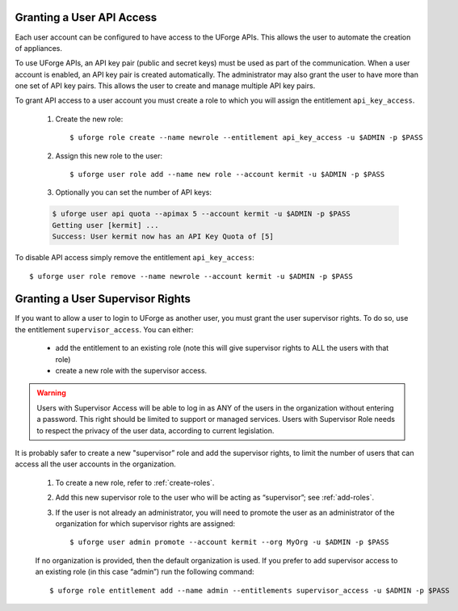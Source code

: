 .. Copyright 2017 FUJITSU LIMITED

.. _api-access:

Granting a User API Access
--------------------------

Each user account can be configured to have access to the UForge APIs. This allows the user to automate the creation of appliances.  

To use UForge APIs, an API key pair (public and secret keys) must be used as part of the communication.  When a user account is enabled, an API key pair is created automatically. The administrator may also grant the user to have more than one set of API key pairs. This allows the user to create and manage multiple API key pairs.

To grant API access to a user account you must create a role to which you will assign the entitlement ``api_key_access``.

	1. Create the new role::

		$ uforge role create --name newrole --entitlement api_key_access -u $ADMIN -p $PASS

	2. Assign this new role to the user::

		$ uforge user role add --name new role --account kermit -u $ADMIN -p $PASS

	3. Optionally you can set the number of API keys:

	.. code-block:: shell

		$ uforge user api quota --apimax 5 --account kermit -u $ADMIN -p $PASS
		Getting user [kermit] ...
		Success: User kermit now has an API Key Quota of [5]

To disable API access simply remove the entitlement ``api_key_access``::

	$ uforge user role remove --name newrole --account kermit -u $ADMIN -p $PASS

.. _supervisor-rights:

Granting a User Supervisor Rights
---------------------------------

If you want to allow a user to login to UForge as another user, you must grant the user supervisor rights. To do so, use the entitlement ``supervisor_access``. You can either:

	* add the entitlement to an existing role (note this will give supervisor rights to ALL the users with that role)
	* create a new role with the supervisor access. 

.. warning:: Users with Supervisor Access will be able to log in as ANY of the users in the organization without entering a password. This right should be limited to support or managed services. Users with Supervisor Role needs to respect the privacy of the user data, according to current legislation.

It is probably safer to create a new "supervisor” role and add the supervisor rights, to limit the number of users that can access all the user accounts in the organization. 

	1. To create a new role, refer to :ref:`create-roles`. 

	2. Add this new supervisor role to the user who will be acting as “supervisor”; see :ref:`add-roles`.
	3. If the user is not already an administrator, you will need to promote the user as an administrator of the organization for which supervisor rights are assigned::

		$ uforge user admin promote --account kermit --org MyOrg -u $ADMIN -p $PASS 

	If no organization is provided, then the default organization is used.
	If you prefer to add supervisor access to an existing role (in this case “admin”) run the following command::

		$ uforge role entitlement add --name admin --entitlements supervisor_access -u $ADMIN -p $PASS

